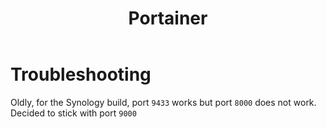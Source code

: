 #+title: Portainer

* Troubleshooting

Oldly, for the Synology build, port =9433= works but port =8000= does not work. Decided to stick with port =9000=

